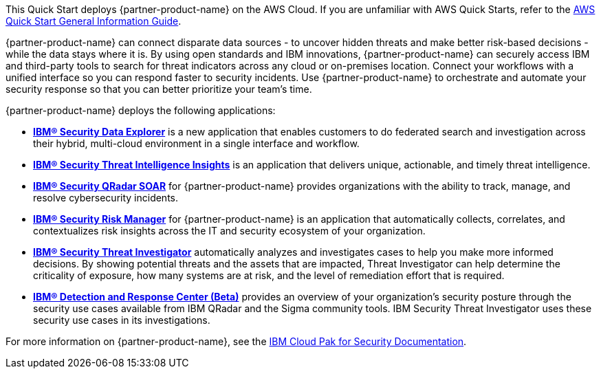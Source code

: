 This Quick Start deploys {partner-product-name} on the AWS Cloud. If you are unfamiliar with AWS Quick Starts, refer to the https://fwd.aws/rA69w?[AWS Quick Start General Information Guide^].

// For advanced information about the product that this Quick Start deploys, refer to the https://{quickstart-github-org}.github.io/{quickstart-project-name}/operational/index.html[Operational Guide^].

// For information about using this Quick Start for migrations, refer to the https://{quickstart-github-org}.github.io/{quickstart-project-name}/migration/index.html[Migration Guide^].

{partner-product-name} can connect disparate data sources - to uncover hidden threats and make better risk-based decisions - while the data stays where it is. 
By using open standards and IBM innovations, {partner-product-name} can securely access IBM and third-party tools to search for threat indicators across any cloud or on-premises location. 
Connect your workflows with a unified interface so you can respond faster to security incidents. 
Use {partner-product-name} to orchestrate and automate your security response so that you can better prioritize your team's time.

{partner-product-name} deploys the following applications:

    - *https://www.ibm.com/docs/en/SSTDPP_1.9/docs/data-explorer/overview.html[IBM® Security Data Explorer^]* is a new application that enables customers to do federated search and investigation across their hybrid, multi-cloud environment in a single interface and workflow.
    - *https://www.ibm.com/docs/en/SSTDPP_1.9/docs/threat-intelligence-insights/overview.html[IBM® Security Threat Intelligence Insights^]* is an application that delivers unique, actionable, and timely threat intelligence. 
    - *https://www.ibm.com/docs/en/SSTDPP_1.9/orchestration/Resilient_SOAR.html[IBM® Security QRadar SOAR^]* for {partner-product-name} provides organizations with the ability to track, manage, and resolve cybersecurity incidents.
    - *https://www.ibm.com/docs/en/SSTDPP_1.9/datariskmanager/welcome.html[IBM® Security Risk Manager^]* for {partner-product-name} is an application that automatically collects, correlates, and contextualizes risk insights across the IT and security ecosystem of your organization.
    - *https://www.ibm.com/docs/en/SSTDPP_1.9/investigator/investigator_intro.html[IBM® Security Threat Investigator^]* automatically analyzes and investigates cases to help you make more informed decisions. By showing potential threats and the assets that are impacted, Threat Investigator can help determine the criticality of exposure, how many systems are at risk, and the level of remediation effort that is required.
    - *https://www.ibm.com/docs/en/SSTDPP_1.9/docs/drc/c_DRC_intro.html[IBM® Detection and Response Center (Beta)^]* provides an overview of your organization's security posture through the security use cases available from IBM QRadar and the Sigma community tools. IBM Security Threat Investigator uses these security use cases in its investigations.

For more information on {partner-product-name}, see the https://ibm.biz/Bdf8VX[IBM Cloud Pak for Security Documentation^].